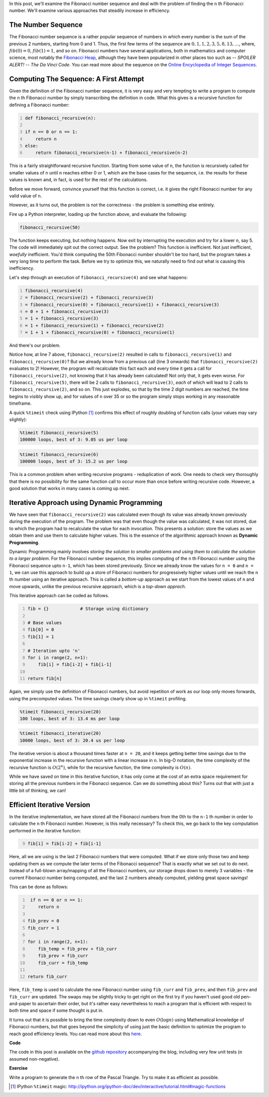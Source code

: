 .. title: Fibonacci Numbers
.. slug: fibonacci-numbers
.. date: 2014-12-28 20:35:00 UTC+05:30
.. tags: python, algorithm, dynamic-programming, mathjax
.. link: 
.. description: About the Fibonacci number sequence and how to compute it using various approaches, including a basic introduction to dynamic programming.
.. type: text

In this post, we'll examine the Fibonacci number sequence and deal with the problem of finding the ``n`` th Fibonacci number. We'll examine various approaches that steadily increase in efficiency.

.. TEASER_END

The Number Sequence
-------------------

The Fibonacci number sequence is a rather popular sequence of numbers in which every number is the sum of the previous 2 numbers, starting from 0 and 1. Thus, the first few terms of the sequence are :math:`0, 1, 1, 2, 3, 5, 8, 13, \dots`, where, :math:`fib(0) = 0`, :math:`fib(1) = 1`, and so on. Fibonacci numbers have several applications, both in mathematics and computer science, most notably the `Fibonacci Heap`_, although they have been popularized in other places too such as -- *SPOILER ALERT!* -- *The Da Vinci Code*. You can read more about the sequence on the `Online Encyclopedia of Integer Sequences`_.

.. _`Fibonacci Heap`: http://en.wikipedia.org/wiki/Fibonacci_heap

.. _`Online Encyclopedia of Integer Sequences`: http://oeis.org/A000045

Computing The Sequence: A First Attempt
---------------------------------------

Given the definition of the Fibonacci number sequence, it is very easy and very tempting to write a program to compute the ``n`` th Fibonacci number by simply transcribing the definition in code. What this gives is a recursive function for defining a Fibonacci number:

.. code:: python
    :number-lines:

    def fibonacci_recursive(n):

    if n == 0 or n == 1:
        return n
    else:
        return fibonacci_recursive(n-1) + fibonacci_recursive(n-2)

This is a fairly straightforward recursive function. Starting from some value of ``n``, the function is recursively called for smaller values of ``n`` until ``n`` reaches either 0 or 1, which are the base cases for the sequence, i.e. the results for these values is known and, in fact, is used for the rest of the calculations.

Before we move forward, convince yourself that this function is correct, i.e. it gives the right Fibonacci number for any valid value of ``n``.

However, as it turns out, the problem is not the correctness - the problem is something else entirely.

Fire up a Python interpreter, loading up the function above, and evaluate the following:

.. code:: python

    fibonacci_recursive(50)

The function keeps executing, but nothing happens. Now exit by interrupting the execution and try for a lower ``n``, say 5. The code will immediately spit out the correct output. See the problem? This function is inefficient. Not just inefficient, *woefully* inefficient. You'd think computing the 50th Fibonacci number shouldn't be too hard, but the program takes a very long time to perform the task. Before we try to optimize this, we naturally need to find out what is causing this inefficiency.

Let's step through an execution of ``fibonacci_recursive(4)`` and see what happens:

.. code::
    :number-lines:

    fibonacci_recursive(4)
    = fibonacci_recursive(2) + fibonacci_recursive(3)
    = fibonacci_recursive(0) + fibonacci_recursive(1) + fibonacci_recursive(3)
    = 0 + 1 + fibonacci_recursive(3)
    = 1 + fibonacci_recursive(3)
    = 1 + fibonacci_recursive(1) + fibonacci_recursive(2)
    = 1 + 1 + fibonacci_recursive(0) + fibonacci_recursive(1)

And there's our problem.

Notice how, at line 7 above, ``fibonacci_recursive(2)`` resulted in calls to ``fibonacci_recursive(1)`` and ``fibonacci_recursive(0)``? But we already know from a previous call (line 3 onwards) that ``fibonacci_recursive(2)`` evaluates to 2! However, the program will recalculate this fact each and every time it gets a call for ``fibonacci_recursive(2)``, not knowing that it has already been calculated! Not only that, it gets even worse. For ``fibonacci_recursive(5)``, there will be 2 calls to ``fibonacci_recursive(3)``, *each* of which will lead to 2 calls to ``fibonacci_recursive(2)``, and so on. This just explodes, so that by the time 2 digit numbers are reached, the time begins to visibly show up, and for values of ``n`` over 35 or so the program simply stops working in any reasonable timeframe.

A quick ``%timeit`` check using IPython [#]_ confirms this effect of roughly doubling of function calls (your values may vary slightly):

.. code::

    %timeit fibonacci_recursive(5)
    100000 loops, best of 3: 9.05 us per loop

.. code::

    %timeit fibonacci_recursive(6)
    100000 loops, best of 3: 15.2 us per loop

This is a common problem when writing recursive programs - reduplication of work. One needs to check very thoroughly that there is no possibility for the same function call to occur more than once before writing recursive code. However, a good solution that works in many cases is coming up next.

Iterative Approach using Dynamic Programming
--------------------------------------------

We have seen that ``fibonacci_recursive(2)`` was calculated even though its value was already known previously during the execution of the program. The problem was that even though the value was calculated, it was not stored, due to which the program had to recalculate the value for each invocation. This presents a solution: store the values as we obtain them and use them to calculate higher values. This is the essence of the algorithmic approach known as **Dynamic Programming**.

Dynamic Programming mainly involves *storing the solution to smaller problems and using them to calculate the solution to a larger problem*. For the Fibonacci number sequence, this implies computing of the ``n`` th Fibonacci number using the Fibonacci sequence upto ``n-1``, which has been stored previously. Since we already know the values for ``n = 0`` and ``n = 1``, we can use this approach to build up a store of Fibonacci numbers for progressively higher values until we reach the ``n`` th number using an iterative approach. This is called a *bottom-up* approach as we start from the lowest values of ``n`` and move upwards, unlike the previous recursive approach, which is a *top-down apprach*.

This iterative approach can be coded as follows.

.. code:: python
    :number-lines:

    fib = {}            # Storage using dictionary

    # Base values
    fib[0] = 0
    fib[1] = 1

    # Iteration upto 'n'
    for i in range(2, n+1):
        fib[i] = fib[i-2] + fib[i-1]

    return fib[n]

Again, we simply use the definition of Fibonacci numbers, but avoid repetition of work as our loop only moves forwards, using the precomputed values. The time savings clearly show up in ``%timeit`` profiling.

.. code::

    %timeit fibonacci_recursive(20)
    100 loops, best of 3: 13.4 ms per loop

.. code::

    %timeit fibonacci_iterative(20)
    10000 loops, best of 3: 20.4 us per loop

The iterative version is about a thousand times faster at ``n = 20``, and it keeps getting better time savings due to the exponential increase in the recursive function with a linear increase in ``n``. In big-O notation, the time complexity of the recursive function is :math:`O(2^n)`, while for the recursive function, the time complexity is :math:`O(n)`.

While we have saved on time in this iterative function, it has only come at the cost of an extra space requirement for storing all the previous numbers in the Fibonacci sequence. Can we do something about this? Turns out that with just a little bit of thinking, we can!

Efficient Iterative Version
---------------------------

In the iterative implementation, we have stored all the Fibonacci numbers from the 0th to the ``n-1`` th number in order to calculate the ``n`` th Fibonacci number. However, is this really necessary? To check this, we go back to the key computation performed in the iterative function:

.. code:: python
    :number-lines: 9

    fib[i] = fib[i-2] + fib[i-1]

Here, all we are using is the last 2 Fibonacci numbers that were computed. What if we store only those two and keep updating them as we compute the later terms of the Fibonacci sequence? That is exactly what we set out to do next. Instead of a full-blown array/mapping of all the Fibonacci numbers, our storage drops down to merely 3 variables - the current Fibonacci number being computed, and the last 2 numbers already computed, yielding great space savings!

This can be done as follows:

.. code:: python
    :number-lines:

     if n == 0 or n == 1:
        return n

    fib_prev = 0
    fib_curr = 1

    for i in range(2, n+1):
        fib_temp = fib_prev + fib_curr
        fib_prev = fib_curr
        fib_curr = fib_temp

    return fib_curr

Here, ``fib_temp`` is used to calculate the new Fibonacci number using ``fib_curr`` and ``fib_prev``, and then ``fib_prev`` and ``fib_curr`` are updated. The swaps may be slightly tricky to get right on the first try if you haven't used good old pen-and-paper to ascertain their order, but it's rather easy nevertheless to reach a program that is efficient with respect to both time and space if some thought is put in.

It turns out that it is possible to bring the time complexity down to even :math:`O(\log{n})` using Mathematical knowledge of Fibonacci numbers, but that goes beyond the simplicity of using just the basic definition to optimize the program to reach good efficiency levels. You can read more about this here_.

.. _here: http://en.wikipedia.org/wiki/Fibonacci_number#Matrix_form

**Code**

The code in this post is available on the `github repository`_ accompanying the blog, including very few unit tests (``n`` assumed non-negative).

**Exercise**

Write a program to generate the ``n`` th row of the Pascal Triangle. Try to make it as efficient as possible.

.. _`github repository`: https://github.com/DJSagarAhire/blog-code/tree/master/001

.. [#] IPython ``%timeit`` magic: http://ipython.org/ipython-doc/dev/interactive/tutorial.html#magic-functions
